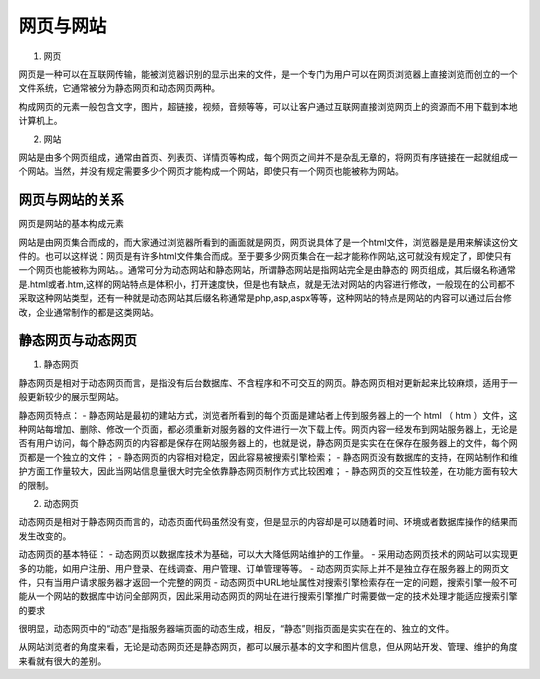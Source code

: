 
网页与网站
===================================

1. 网页

网页是一种可以在互联网传输，能被浏览器识别的显示出来的文件，是一个专门为用户可以在网页浏览器上直接浏览而创立的一个文件系统，它通常被分为静态网页和动态网页两种。

构成网页的元素一般包含文字，图片，超链接，视频，音频等等，可以让客户通过互联网直接浏览网页上的资源而不用下载到本地计算机上。

2. 网站

网站是由多个网页组成，通常由首页、列表页、详情页等构成，每个网页之间并不是杂乱无章的，将网页有序链接在一起就组成一个网站。当然，并没有规定需要多少个网页才能构成一个网站，即使只有一个网页也能被称为网站。

网页与网站的关系
~~~~~~~~~~~~~~~~~~~~~~~~~~~~~~~~~~~~~~~~~~~~~

网页是网站的基本构成元素

网站是由网页集合而成的，而大家通过浏览器所看到的画面就是网页，网页说具体了是一个html文件，浏览器是是用来解读这份文件的。也可以这样说：网页是有许多html文件集合而成。至于要多少网页集合在一起才能称作网站,这可就没有规定了，即使只有一个网页也能被称为网站。。通常可分为动态网站和静态网站，所谓静态网站是指网站完全是由静态的
网页组成，其后缀名称通常是.html或者.htm,这样的网站特点是体积小，打开速度快，但是也有缺点，就是无法对网站的内容进行修改，一般现在的公司都不采取这种网站类型，还有一种就是动态网站其后缀名称通常是php,asp,aspx等等，这种网站的特点是网站的内容可以通过后台修改，企业通常制作的都是这类网站。

静态网页与动态网页
~~~~~~~~~~~~~~~~~~~~~~~~~~~~~~~~~~~~~~~~~~~~~

1. 静态网页

静态网页是相对于动态网页而言，是指没有后台数据库、不含程序和不可交互的网页。静态网页相对更新起来比较麻烦，适用于一般更新较少的展示型网站。

静态网页特点：
- 静态网站是最初的建站方式，浏览者所看到的每个页面是建站者上传到服务器上的一个 html （ htm ）文件，这种网站每增加、删除、修改一个页面，都必须重新对服务器的文件进行一次下载上传。网页内容一经发布到网站服务器上，无论是否有用户访问，每个静态网页的内容都是保存在网站服务器上的，也就是说，静态网页是实实在在保存在服务器上的文件，每个网页都是一个独立的文件；
- 静态网页的内容相对稳定，因此容易被搜索引擎检索；
- 静态网页没有数据库的支持，在网站制作和维护方面工作量较大，因此当网站信息量很大时完全依靠静态网页制作方式比较困难；
- 静态网页的交互性较差，在功能方面有较大的限制。

2. 动态网页

动态网页是相对于静态网页而言的，动态页面代码虽然没有变，但是显示的内容却是可以随着时间、环境或者数据库操作的结果而发生改变的。

动态网页的基本特征：
- 动态网页以数据库技术为基础，可以大大降低网站维护的工作量。
- 采用动态网页技术的网站可以实现更多的功能，如用户注册、用户登录、在线调查、用户管理、订单管理等等。
- 动态网页实际上并不是独立存在服务器上的网页文件，只有当用户请求服务器才返回一个完整的网页
- 动态网页中URL地址属性对搜索引擎检索存在一定的问题，搜索引擎一般不可能从一个网站的数据库中访问全部网页，因此采用动态网页的网址在进行搜索引擎推广时需要做一定的技术处理才能适应搜索引擎的要求

很明显，动态网页中的“动态”是指服务器端页面的动态生成，相反，“静态”则指页面是实实在在的、独立的文件。

从网站浏览者的角度来看，无论是动态网页还是静态网页，都可以展示基本的文字和图片信息，但从网站开发、管理、维护的角度来看就有很大的差别。


